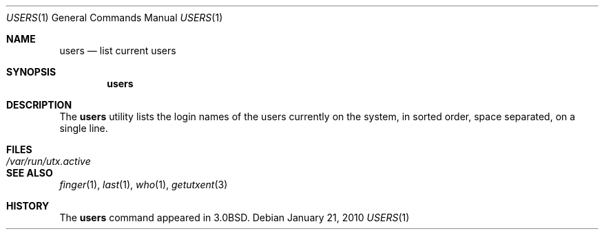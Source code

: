 .\" Copyright (c) 1980, 1990, 1991, 1993
.\"	The Regents of the University of California.  All rights reserved.
.\"
.\" Redistribution and use in source and binary forms, with or without
.\" modification, are permitted provided that the following conditions
.\" are met:
.\" 1. Redistributions of source code must retain the above copyright
.\"    notice, this list of conditions and the following disclaimer.
.\" 2. Redistributions in binary form must reproduce the above copyright
.\"    notice, this list of conditions and the following disclaimer in the
.\"    documentation and/or other materials provided with the distribution.
.\" 3. Neither the name of the University nor the names of its contributors
.\"    may be used to endorse or promote products derived from this software
.\"    without specific prior written permission.
.\"
.\" THIS SOFTWARE IS PROVIDED BY THE REGENTS AND CONTRIBUTORS ``AS IS'' AND
.\" ANY EXPRESS OR IMPLIED WARRANTIES, INCLUDING, BUT NOT LIMITED TO, THE
.\" IMPLIED WARRANTIES OF MERCHANTABILITY AND FITNESS FOR A PARTICULAR PURPOSE
.\" ARE DISCLAIMED.  IN NO EVENT SHALL THE REGENTS OR CONTRIBUTORS BE LIABLE
.\" FOR ANY DIRECT, INDIRECT, INCIDENTAL, SPECIAL, EXEMPLARY, OR CONSEQUENTIAL
.\" DAMAGES (INCLUDING, BUT NOT LIMITED TO, PROCUREMENT OF SUBSTITUTE GOODS
.\" OR SERVICES; LOSS OF USE, DATA, OR PROFITS; OR BUSINESS INTERRUPTION)
.\" HOWEVER CAUSED AND ON ANY THEORY OF LIABILITY, WHETHER IN CONTRACT, STRICT
.\" LIABILITY, OR TORT (INCLUDING NEGLIGENCE OR OTHERWISE) ARISING IN ANY WAY
.\" OUT OF THE USE OF THIS SOFTWARE, EVEN IF ADVISED OF THE POSSIBILITY OF
.\" SUCH DAMAGE.
.\"
.\"     @(#)users.1	8.1 (Berkeley) 6/6/93
.\" $FreeBSD: releng/12.0/usr.bin/users/users.1 314436 2017-02-28 23:42:47Z imp $
.\"
.Dd January 21, 2010
.Dt USERS 1
.Os
.Sh NAME
.Nm users
.Nd list current users
.Sh SYNOPSIS
.Nm
.Sh DESCRIPTION
The
.Nm
utility lists the login names of the users currently on the system,
in sorted order, space separated, on a single line.
.Sh FILES
.Bl -tag -width /var/run/utx.active
.It Pa /var/run/utx.active
.El
.Sh SEE ALSO
.Xr finger 1 ,
.Xr last 1 ,
.Xr who 1 ,
.Xr getutxent 3
.Sh HISTORY
The
.Nm
command appeared in
.Bx 3.0 .
